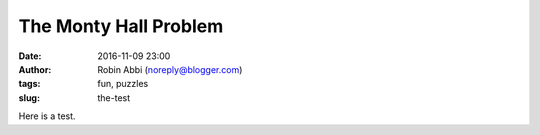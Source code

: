 The Monty Hall Problem
######################
:date: 2016-11-09 23:00 
:author: Robin Abbi (noreply@blogger.com)
:tags: fun, puzzles
:slug: the-test

Here is a test.
